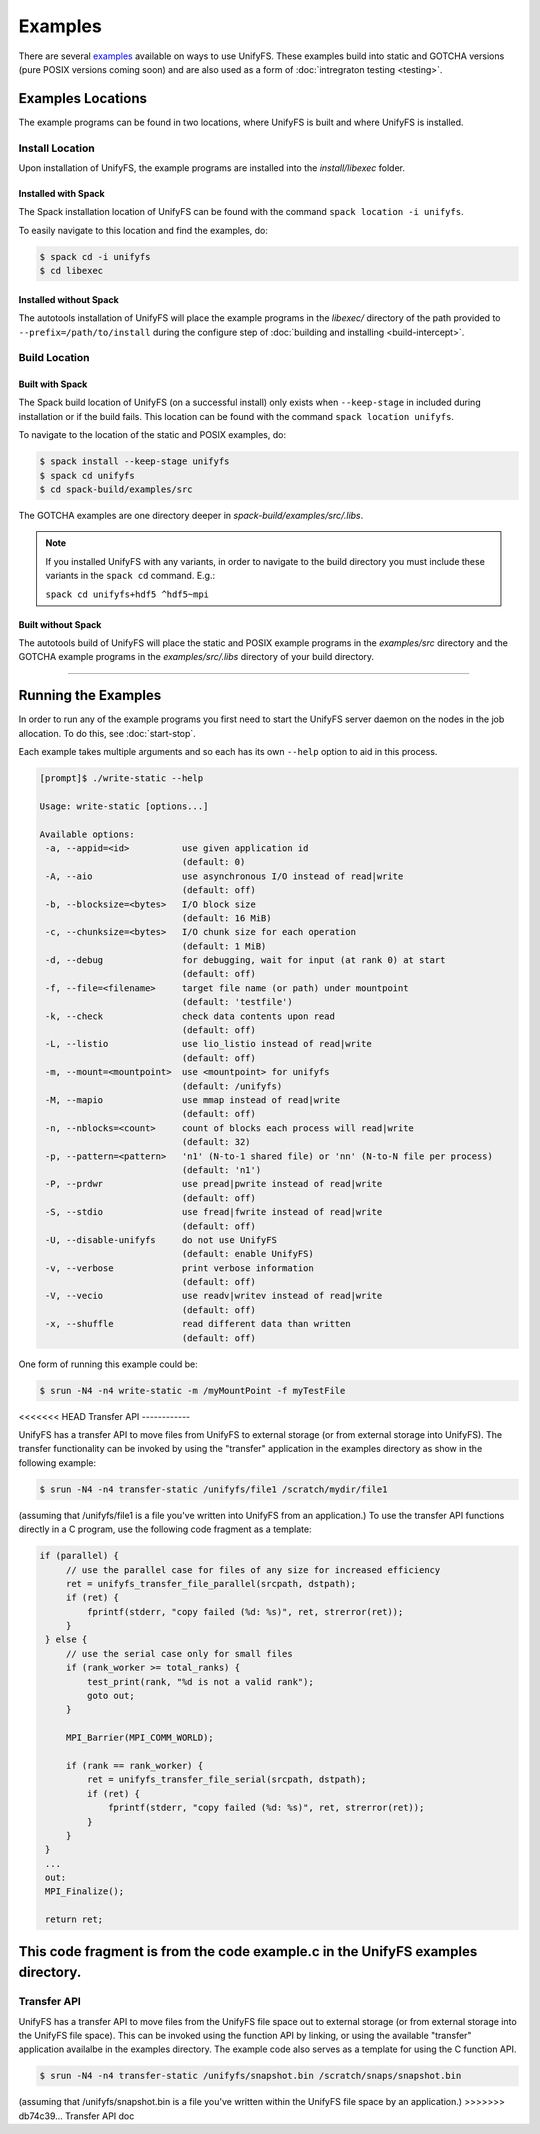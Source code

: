********
Examples
********

There are several examples_ available on ways to use UnifyFS. These examples
build into static and GOTCHA versions (pure POSIX versions coming soon) and are
also used as a form of :doc:`intregraton testing <testing>`.

Examples Locations
==================

The example programs can be found in two locations, where UnifyFS is built and
where UnifyFS is installed.

Install Location
----------------

Upon installation of UnifyFS, the example programs are installed into the
*install/libexec* folder.

Installed with Spack
^^^^^^^^^^^^^^^^^^^^

The Spack installation location of UnifyFS can be found with the command
``spack location -i unifyfs``.

To easily navigate to this location and find the examples, do:

.. code-block:: Bash

    $ spack cd -i unifyfs
    $ cd libexec

Installed without Spack
^^^^^^^^^^^^^^^^^^^^^^^

The autotools installation of UnifyFS will place the example programs in the
*libexec/* directory of the path provided to ``--prefix=/path/to/install`` during
the configure step of :doc:`building and installing <build-intercept>`.

Build Location
--------------

Built with Spack
^^^^^^^^^^^^^^^^

The Spack build location of UnifyFS (on a successful install) only exists when
``--keep-stage`` in included during installation or if the build fails. This
location can be found with the command ``spack location unifyfs``.

To navigate to the location of the static and POSIX examples, do:

.. code-block:: Bash

    $ spack install --keep-stage unifyfs
    $ spack cd unifyfs
    $ cd spack-build/examples/src

The GOTCHA examples are one directory deeper in
*spack-build/examples/src/.libs*.

.. note::

    If you installed UnifyFS with any variants, in order to navigate to the
    build directory you must include these variants in the ``spack cd``
    command. E.g.:

    ``spack cd unifyfs+hdf5 ^hdf5~mpi``

Built without Spack
^^^^^^^^^^^^^^^^^^^

The autotools build of UnifyFS will place the static and POSIX example programs
in the *examples/src* directory and the GOTCHA example programs in the
*examples/src/.libs* directory of your build directory.

------------

.. _run-ex-label:

Running the Examples
====================

In order to run any of the example programs you first need to start the UnifyFS
server daemon on the nodes in the job allocation. To do this, see
:doc:`start-stop`.

Each example takes multiple arguments and so each has its own ``--help`` option
to aid in this process.

.. code-block:: none

    [prompt]$ ./write-static --help

    Usage: write-static [options...]

    Available options:
     -a, --appid=<id>          use given application id
                               (default: 0)
     -A, --aio                 use asynchronous I/O instead of read|write
                               (default: off)
     -b, --blocksize=<bytes>   I/O block size
                               (default: 16 MiB)
     -c, --chunksize=<bytes>   I/O chunk size for each operation
                               (default: 1 MiB)
     -d, --debug               for debugging, wait for input (at rank 0) at start
                               (default: off)
     -f, --file=<filename>     target file name (or path) under mountpoint
                               (default: 'testfile')
     -k, --check               check data contents upon read
                               (default: off)
     -L, --listio              use lio_listio instead of read|write
                               (default: off)
     -m, --mount=<mountpoint>  use <mountpoint> for unifyfs
                               (default: /unifyfs)
     -M, --mapio               use mmap instead of read|write
                               (default: off)
     -n, --nblocks=<count>     count of blocks each process will read|write
                               (default: 32)
     -p, --pattern=<pattern>   'n1' (N-to-1 shared file) or 'nn' (N-to-N file per process)
                               (default: 'n1')
     -P, --prdwr               use pread|pwrite instead of read|write
                               (default: off)
     -S, --stdio               use fread|fwrite instead of read|write
                               (default: off)
     -U, --disable-unifyfs     do not use UnifyFS
                               (default: enable UnifyFS)
     -v, --verbose             print verbose information
                               (default: off)
     -V, --vecio               use readv|writev instead of read|write
                               (default: off)
     -x, --shuffle             read different data than written
                               (default: off)

One form of running this example could be:

.. code-block:: Bash

    $ srun -N4 -n4 write-static -m /myMountPoint -f myTestFile

.. explicit external hyperlink targets

.. _examples: https://github.com/LLNL/UnifyFS/tree/dev/examples/src

<<<<<<< HEAD
Transfer API
------------

UnifyFS has a transfer API to move files from UnifyFS to external storage (or from external storage into UnifyFS).  The transfer functionality can be invoked by using the "transfer" application in the examples directory as show in the following example:

.. code-block:: Bash

    $ srun -N4 -n4 transfer-static /unifyfs/file1 /scratch/mydir/file1

(assuming that /unifyfs/file1 is a file you've written into UnifyFS from an application.)  To use the transfer API functions directly in a C program, use the following code fragment as a template:

.. code-block:: C

   if (parallel) {
        // use the parallel case for files of any size for increased efficiency
        ret = unifyfs_transfer_file_parallel(srcpath, dstpath);
        if (ret) {
            fprintf(stderr, "copy failed (%d: %s)", ret, strerror(ret));
        }
    } else {
        // use the serial case only for small files
        if (rank_worker >= total_ranks) {
            test_print(rank, "%d is not a valid rank");
            goto out;
        }

        MPI_Barrier(MPI_COMM_WORLD);

        if (rank == rank_worker) {
            ret = unifyfs_transfer_file_serial(srcpath, dstpath);
            if (ret) {
                fprintf(stderr, "copy failed (%d: %s)", ret, strerror(ret));
            }
        }
    }
    ...
    out:
    MPI_Finalize();

    return ret;

This code fragment is from the code example.c in the UnifyFS examples directory.
=======
Transfer API
------------

UnifyFS has a transfer API to move files from the UnifyFS file space out to external storage (or from external storage into the UnifyFS file space).  This can be invoked using the function API by linking, or using the available "transfer" application availalbe in the examples directory.  The example code also serves as a template for using the C function API.

.. code-block:: Bash

    $ srun -N4 -n4 transfer-static /unifyfs/snapshot.bin /scratch/snaps/snapshot.bin

(assuming that /unifyfs/snapshot.bin is a file you've written within the UnifyFS file space by an application.)
>>>>>>> db74c39... Transfer API doc
